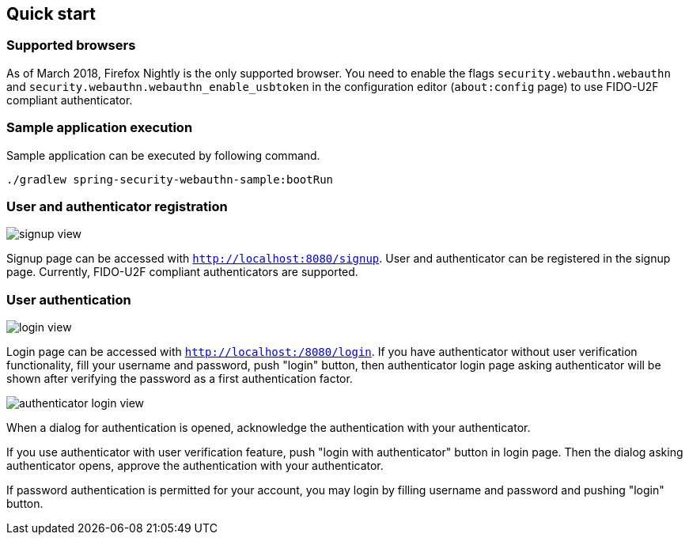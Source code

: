 [quick-start]
== Quick start

=== Supported browsers

As of March 2018, Firefox Nightly is the only supported browser.
You need to enable the flags `security.webauthn.webauthn` and `security.webauthn.webauthn_enable_usbtoken`
in the configuration editor (`about:config` page) to use FIDO-U2F compliant authenticator.

=== Sample application execution

Sample application can be executed by following command.

```
./gradlew spring-security-webauthn-sample:bootRun
```

=== User and authenticator registration

image::images/signup.png[signup view]

Signup page can be accessed with `http://localhost:8080/signup`.
User and authenticator can be registered in the signup page.
Currently, FIDO-U2F compliant authenticators are supported.

=== User authentication

image::images/login.png[login view]

Login page can be accessed with `http://localhost:/8080/login`.
If you have authenticator without user verification functionality, fill your username and password, push "login" button,
then authenticator login page asking authenticator will be shown after verifying the password as a first authentication factor.

image::images/authenticatorLogin.png[authenticator login view]

When a dialog for authentication is opened, acknowledge the authentication with your authenticator.

If you use authenticator with user verification feature, push "login with authenticator" button in login page.
Then the dialog asking authenticator opens, approve the authentication with your authenticator.

If password authentication is permitted for your account, you may login by filling username and password and pushing "login" button.
